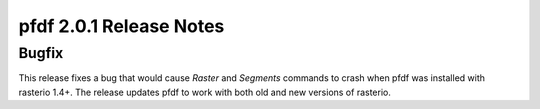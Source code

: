pfdf 2.0.1 Release Notes
========================

Bugfix
------
This release fixes a bug that would cause *Raster* and *Segments* commands to crash when pfdf was installed with rasterio 1.4+. The release updates pfdf to work with both old and new versions of rasterio.